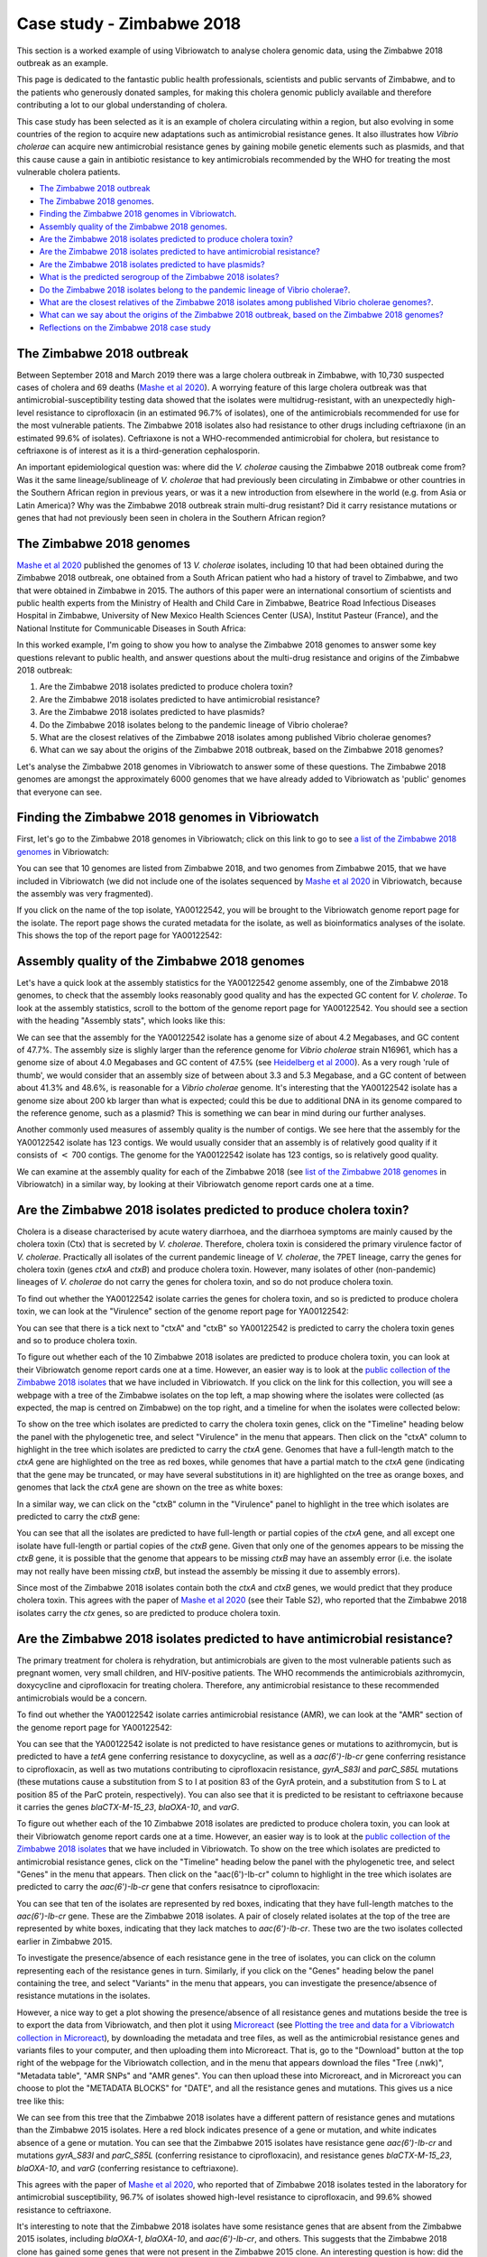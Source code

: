 Case study - Zimbabwe 2018
==========================

This section is a worked example of using Vibriowatch to analyse cholera genomic data, using the Zimbabwe 2018 outbreak as an example.

This page is dedicated to the fantastic public health professionals, scientists and public servants of Zimbabwe, and to the patients
who generously donated samples, for making this cholera genomic publicly available and therefore contributing a lot to our
global understanding of cholera.

This case study has been selected as it is an example of cholera circulating within a region, but also evolving in some countries of the region to acquire new adaptations such 
as antimicrobial resistance genes. It also illustrates how *Vibrio cholerae* can acquire new antimicrobial
resistance genes by gaining mobile genetic elements such as plasmids, and that this cause cause a gain in antibiotic resistance to key
antimicrobials recommended by the WHO for treating the most vulnerable cholera patients.

* `The Zimbabwe 2018 outbreak`_
* `The Zimbabwe 2018 genomes`_.
* `Finding the Zimbabwe 2018 genomes in Vibriowatch`_.
* `Assembly quality of the Zimbabwe 2018 genomes`_.
* `Are the Zimbabwe 2018 isolates predicted to produce cholera toxin?`_
* `Are the Zimbabwe 2018 isolates predicted to have antimicrobial resistance?`_
* `Are the Zimbabwe 2018 isolates predicted to have plasmids?`_
* `What is the predicted serogroup of the Zimbabwe 2018 isolates?`_
* `Do the Zimbabwe 2018 isolates belong to the pandemic lineage of Vibrio cholerae?`_.
* `What are the closest relatives of the Zimbabwe 2018 isolates among published Vibrio cholerae genomes?`_.
* `What can we say about the origins of the Zimbabwe 2018 outbreak, based on the Zimbabwe 2018 genomes?`_
* `Reflections on the Zimbabwe 2018 case study`_

The Zimbabwe 2018 outbreak
--------------------------

Between September 2018 and March 2019 there was a large cholera outbreak in Zimbabwe, with 10,730 suspected
cases of cholera and 69 deaths (`Mashe et al 2020`_). A worrying feature of this large cholera outbreak was
that antimicrobial-susceptibility testing data showed that the isolates were multidrug-resistant, with
an unexpectedly high-level resistance to ciprofloxacin (in an estimated 96.7% of isolates), one of the antimicrobials
recommended for use for the most vulnerable patients. The Zimbabwe 2018 isolates also had resistance to 
other drugs including ceftriaxone (in an estimated 99.6% of isolates).
Ceftriaxone is not a WHO-recommended antimicrobial for cholera, but resistance to ceftriaxone is of interest 
as it is a third-generation cephalosporin.

.. _Mashe et al 2020: https://pubmed.ncbi.nlm.nih.gov/32786196/

An important epidemiological question was: where did the *V. cholerae* causing the Zimbabwe 2018 outbreak come from?
Was it the same lineage/sublineage of *V. cholerae* that had previously been circulating in Zimbabwe or other countries
in the Southern African region in previous years, or was it a new introduction from elsewhere in the world (e.g. from
Asia or Latin America)? Why was the Zimbabwe 2018 outbreak strain multi-drug resistant? Did it carry resistance
mutations or genes that had not previously been seen in cholera in the Southern African region?

The Zimbabwe 2018 genomes
-------------------------

`Mashe et al 2020`_ published the genomes of 13 *V. cholerae* isolates, including 10 that had been obtained
during the Zimbabwe 2018 outbreak, one obtained from a South African patient who had a history of travel to
Zimbabwe, and two that were obtained in Zimbabwe in 2015. 
The authors of this paper were an international consortium of scientists and public health experts from
the Ministry of Health and Child Care in Zimbabwe, Beatrice Road Infectious Diseases Hospital in Zimbabwe,
University of New Mexico Health Sciences Center (USA), Institut Pasteur (France), and the 
National Institute for Communicable Diseases in South Africa:

.. _Mashe et al 2020: https://pubmed.ncbi.nlm.nih.gov/32786196/

.. image:: Picture173.png
  :width: 800

In this worked example, I'm going to show you how to analyse the Zimbabwe 2018 genomes to answer some key questions relevant
to public health, and answer questions about the multi-drug resistance and origins of the Zimbabwe 2018 outbreak:

#. Are the Zimbabwe 2018 isolates predicted to produce cholera toxin?
#. Are the Zimbabwe 2018 isolates predicted to have antimicrobial resistance?
#. Are the Zimbabwe 2018 isolates predicted to have plasmids?
#. Do the Zimbabwe 2018 isolates belong to the pandemic lineage of Vibrio cholerae?
#. What are the closest relatives of the Zimbabwe 2018 isolates among published Vibrio cholerae genomes? 
#. What can we say about the origins of the Zimbabwe 2018 outbreak, based on the Zimbabwe 2018 genomes?

Let's analyse the Zimbabwe 2018 genomes in Vibriowatch to answer some of these questions. The Zimbabwe 2018
genomes are amongst the approximately 6000 genomes that we have already added to Vibriowatch as 'public' genomes that
everyone can see. 

Finding the Zimbabwe 2018 genomes in Vibriowatch
------------------------------------------------

First, let's go to the Zimbabwe 2018 genomes in Vibriowatch; click on this link to go to see `a list of the Zimbabwe 2018 genomes`_ in Vibriowatch:

.. _a list of the Zimbabwe 2018 genomes: https://pathogen.watch/genomes/all?collection=e3l0zdw22pbb-vibriowatch-collection-mashe-et-al-2020&organismId=666

.. image:: Picture150.png
  :width: 800

You can see that 10 genomes are listed from Zimbabwe 2018, and two genomes from Zimbabwe 2015, that we have included in Vibriowatch
(we did not include one of the isolates sequenced by `Mashe et al 2020`_ in Vibriowatch, because the assembly was very fragmented).

.. _Mashe et al 2020: https://pubmed.ncbi.nlm.nih.gov/32786196/

If you click on the name of the top isolate, YA00122542, you will be brought to the Vibriowatch genome report page for the isolate.
The report page shows the curated metadata for the isolate, as well as bioinformatics analyses of the isolate.
This shows the top of the report page for YA00122542:

.. image:: Picture151.png
  :width: 600

Assembly quality of the Zimbabwe 2018 genomes
---------------------------------------------

Let's have a quick look at the assembly statistics for the YA00122542 genome assembly, one of the Zimbabwe 2018 genomes, to check that the assembly looks
reasonably good quality and has the expected GC content for *V. cholerae*. To look at the assembly statistics, scroll
to the bottom of the genome report page for YA00122542. You should see a section with the heading "Assembly stats", which
looks like this:

.. image:: Picture152.png
  :width: 550

We can see that the assembly for the YA00122542 isolate has a genome size of about 4.2 Megabases, and GC content of 47.7%. The assembly size is slighly larger
than the reference genome for *Vibrio cholerae* strain N16961, which has a genome size of about 4.0 Megabases and GC content of 47.5% (see `Heidelberg et al 2000`_). As a very rough 'rule of thumb', we would consider that an assembly size of between about 3.3 and 5.3 Megabase, and a GC content of between about 41.3% and 48.6%, is reasonable for a *Vibrio cholerae* genome. It's interesting that the YA00122542 isolate has a genome size about 200 kb larger than what is expected; could this be due to additional
DNA in its genome compared to the reference genome, such as a plasmid? This is something we can bear in mind during our further analyses.

.. _Heidelberg et al 2000: https://pubmed.ncbi.nlm.nih.gov/10952301/

Another commonly used measures of assembly quality is the number of contigs. We see here that the assembly for the YA00122542 isolate has 123 contigs.
We would usually consider that an assembly is of relatively good quality if it consists of :math:`<` 700 contigs. 
The genome for the YA00122542 isolate has 123 contigs, so is relatively good quality. 

We can examine at the assembly quality for each of the Zimbabwe 2018 (see `list of the Zimbabwe 2018 genomes`_ in Vibriowatch) in a similar way, by looking at their Vibriowatch genome report cards one at a time.

.. _list of the Zimbabwe 2018 genomes: https://pathogen.watch/genomes/all?collection=e3l0zdw22pbb-vibriowatch-collection-mashe-et-al-2020&organismId=666

Are the Zimbabwe 2018 isolates predicted to produce cholera toxin?
------------------------------------------------------------------

Cholera is a disease characterised by acute watery diarrhoea, and the diarrhoea symptoms are mainly caused by the cholera toxin (Ctx) that is secreted
by *V. cholerae*. Therefore, cholera toxin is considered the primary virulence factor of *V. cholerae*. Practically all isolates of the current pandemic lineage
of *V. cholerae*, the 7PET lineage, carry the genes for cholera toxin (genes *ctxA* and *ctxB*) and produce cholera toxin. However, many isolates of other
(non-pandemic) lineages of *V. cholerae* do not carry the genes for cholera toxin, and so do not produce cholera toxin.

To find out whether the YA00122542 isolate carries the genes for cholera toxin, and so is predicted to produce cholera toxin, we can look at the "Virulence" section
of the genome report page for YA00122542:

.. image:: Picture153.png
  :width: 550

You can see that there is a tick next to "ctxA" and "ctxB" so YA00122542 is predicted to carry the cholera toxin genes and so to produce cholera toxin.

To figure out whether each of the 10 Zimbabwe 2018 isolates are predicted to produce cholera toxin, you can look at their Vibriowatch genome
report cards one at a time. However, an easier way is to look at the `public collection of the Zimbabwe 2018 isolates`_ that we have
included in Vibriowatch. If you click on the link for this collection, you will see a webpage with a tree of the Zimbabwe isolates on the top
left, a map showing where the isolates were collected (as expected, the map is centred on Zimbabwe) on the top right, and a timeline for when the isolates were collected below:

.. image:: Picture154.png
  :width: 800

.. _public collection of the Zimbabwe 2018 isolates: https://pathogen.watch/collection/e3l0zdw22pbb-vibriowatch-collection-mashe-et-al-2020

To show on the tree which isolates are predicted to carry the cholera toxin genes, click on the "Timeline" heading below the panel with the
phylogenetic tree, and select "Virulence" in the menu that appears. Then click on the "ctxA" column to highlight in the tree which isolates
are predicted to carry the *ctxA* gene. Genomes that have a full-length match to the *ctxA* gene are highlighted on the tree as red boxes,
while genomes that have a partial match to the *ctxA* gene (indicating that the gene may be truncated, or may have several substitutions in it)
are highlighted on the tree as orange boxes, and genomes that lack the *ctxA* gene are shown on the tree as white boxes:

.. image:: Picture155.png
  :width: 800

In a similar way, we can click on the "ctxB" column in the "Virulence" panel to highlight in the tree which isolates are
predicted to carry the *ctxB* gene:

.. image:: Picture156.png
  :width: 800

You can see that all the isolates are predicted to have full-length or partial copies of the *ctxA* gene, and all except one isolate
have full-length or partial copies of the *ctxB* gene. Given that only one of the genomes appears to be missing the *ctxB* gene, it is possible
that the genome that appears to be missing *ctxB* may have an assembly error (i.e. the isolate may not really have been missing *ctxB*, but
instead the assembly be missing it due to assembly errors). 

Since most of the Zimbabwe 2018 isolates contain both the *ctxA* and *ctxB* genes, we would predict that they produce cholera toxin.
This agrees with the paper of `Mashe et al 2020`_ (see their Table S2), who reported that the Zimbabwe 2018 isolates carry the *ctx* genes, so are predicted to produce cholera toxin.

.. _Mashe et al 2020: https://pubmed.ncbi.nlm.nih.gov/32786196/

Are the Zimbabwe 2018 isolates predicted to have antimicrobial resistance?
--------------------------------------------------------------------------

The primary treatment for cholera is rehydration, but antimicrobials are given to the most vulnerable patients such as pregnant women, very small
children, and HIV-positive patients. The WHO recommends the antimicrobials azithromycin, doxycycline and ciprofloxacin for treating cholera. Therefore, any
antimicrobial resistance to these recommended antimicrobials would be a concern.

To find out whether the YA00122542 isolate carries antimicrobial resistance (AMR), we can look at the "AMR" section of the genome report page for YA00122542:

.. image:: Picture157.png
  :width: 550

You can see that the YA00122542 isolate is not predicted to have resistance genes or mutations to azithromycin, but is predicted
to have a *tetA* gene conferring resistance to doxycycline, as well as a *aac(6')-Ib-cr* gene conferring resistance to ciprofloxacin, as well as two mutations 
contributing to ciprofloxacin resistance, *gyrA_S83I* and *parC_S85L* mutations (these mutations cause a substitution from S to I at position 83 of the GyrA protein, and a substitution from S to L at position 85 of the ParC protein, respectively).
You can also see that it is predicted to be resistant to ceftriaxone because it carries the genes
*blaCTX-M-15_23*, *blaOXA-10*, and *varG*.

To figure out whether each of the 10 Zimbabwe 2018 isolates are predicted to produce cholera toxin, you can look at their Vibriowatch genome
report cards one at a time. However, an easier way is to look at the `public collection of the Zimbabwe 2018 isolates`_ that we have
included in Vibriowatch. To show on the tree which isolates are predicted to antimicrobial resistance genes, click on the "Timeline" heading
below the panel with the phylogenetic tree, and select "Genes" in the menu that appears. Then click on the "aac(6')-Ib-cr"
column to highlight in the tree which isolates are predicted to carry the *aac(6')-Ib-cr* gene that confers resisatnce to ciprofloxacin:

.. image:: Picture158.png
  :width: 800

.. _public collection of the Zimbabwe 2018 isolates: https://pathogen.watch/collection/e3l0zdw22pbb-vibriowatch-collection-mashe-et-al-2020

You can see that ten of the isolates are represented by red boxes, indicating that they have full-length matches to the *aac(6')-Ib-cr* gene.
These are the Zimbabwe 2018 isolates. A  pair of closely related isolates at the top of the tree are represented by white boxes, 
indicating that they lack matches to *aac(6')-Ib-cr*.
These two are the two isolates collected earlier in Zimbabwe 2015.

To investigate the presence/absence of each resistance gene in the tree of isolates, you can click on the column representing
each of the resistance genes in turn. Similarly, if you click on the "Genes" heading below the panel containing the tree,  
and select "Variants" in the menu that appears, you can investigate the presence/absence of resistance mutations in the isolates.

However, a nice way to get a plot showing the presence/absence of all resistance genes and mutations beside the tree is to export
the data from Vibriowatch, and then plot it using `Microreact`_ (see `Plotting the tree and data for a Vibriowatch collection in Microreact`_), 
by downloading the metadata and tree files, as well as the antimicrobial resistance genes and variants files
to your computer, and then uploading them into Microreact. That is, go to the "Download" button at the top right of the
webpage for the Vibriowatch collection, and in the menu that appears download the files "Tree (.nwk)", "Metadata table", "AMR SNPs" and "AMR genes".
You can then upload these into Microreact, and in Microreact you can choose to plot the "METADATA BLOCKS" for "DATE", and all
the resistance genes and mutations. This gives us a nice tree like this:

.. image:: Picture159.png
  :width: 1000

.. _Microreact: https://microreact.org/

.. _Plotting the tree and data for a Vibriowatch collection in Microreact: https://vibriowatch.readthedocs.io/en/latest/downloads.html#plotting-the-tree-and-data-for-a-vibriowatch-collection-in-microreact

We can see from this tree that the Zimbabwe 2018 isolates have a different pattern of resistance genes
and mutations than the Zimbabwe 2015 isolates. Here a red block indicates presence of a gene or mutation, and white indicates absence of a gene or mutation.
You can see that the Zimbabwe 2015 isolates have resistance gene *aac(6')-Ib-cr* and mutations *gyrA_S83I* and *parC_S85L* (conferring resistance to ciprofloxacin), 
and resistance genes *blaCTX-M-15_23*, *blaOXA-10*, and *varG* (conferring resistance to ceftriaxone).

This agrees with the paper of `Mashe et al 2020`_, who reported that of Zimbabwe 2018 isolates tested in the laboratory for antimicrobial susceptibility,
96.7% of isolates showed high-level resistance to ciprofloxacin, and 99.6% showed resistance to ceftriaxone. 

.. _Mashe et al 2020: https://pubmed.ncbi.nlm.nih.gov/32786196/

It's interesting to note that the Zimbabwe 2018 isolates have some resistance genes that are absent from the Zimbabwe 2015 isolates,
including *blaOXA-1*, *blaOXA-10*, and *aac(6')-Ib-cr*, and others. This suggests that the Zimbabwe 2018 clone has gained some genes
that were not present in the Zimbabwe 2015 clone. An interesting question is how: did the Zimbabwe 2018 clone gain these extra genes on a plasmid, for example?

Are the Zimbabwe 2018 isolates predicted to have plasmids?
----------------------------------------------------------

To fill in...

What is the predicted serogroup of the Zimbabwe 2018 isolates?
--------------------------------------------------------------

To fill in...

Do the Zimbabwe 2018 isolates belong to the pandemic lineage of Vibrio cholerae?
--------------------------------------------------------------------------------

To fill in...

What are the closest relatives of the Zimbabwe 2018 isolates among published Vibrio cholerae genomes?
-----------------------------------------------------------------------------------------------------

To fill in...

What can we say about the origins of the Zimbabwe 2018 outbreak, based on the Zimbabwe 2018 genomes?
----------------------------------------------------------------------------------------------------

To fill in...

Reflections on the Zimbabwe 2018 case study
-------------------------------------------

To fill in...

CholeraBook
-----------

If you would like to learn more about cholera genomics, you may also be interested in our `Online Cholera Genomics Course (CholeraBook)`_.

.. _Online Cholera Genomics Course (CholeraBook): https://cholerabook.readthedocs.io/

Contact
-------

I will be grateful if you will send me (Avril Coghlan) corrections or suggestions for improvements to my email address alc@sanger.ac.uk
